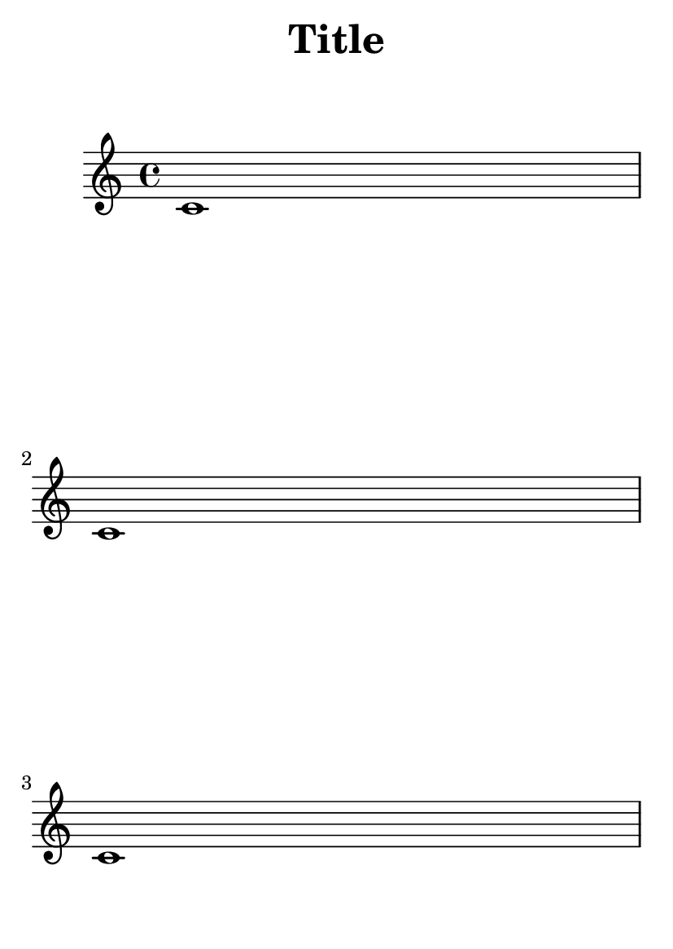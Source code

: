 \version "2.13.1"

\header {
  texidoc = "The systems-per-page variable forces a certain number of systems
per page. Titles are not counted as systems."
  title = "Title"
}

#(set-default-paper-size "a6")

\book {
  \paper {
    systems-per-page = 3
  }

  { \repeat unfold 3 { c'1 } \pageBreak \repeat unfold 3 { c'1 } }
}